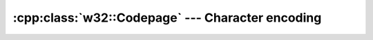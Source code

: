 .. _w32-codepage:

#####################################################
  :cpp:class:`w32::Codepage` --- Character encoding  
#####################################################
.. sectionauthor:: Andre Caron <andre.l.caron@gmail.com>

.. cpp:namespace:: w32

.. cpp:class:: w32::Codepage

   A character encoding is a mapping of numeric identifiers to specific
   characters. Many such mappings exist.

   .. note::

      Although the Unicode Transformation Formats are technically character
      encodings, text data in UTF-16 is not usually considered *encoded*.
      This is due to the fact that it is the most complete character
      representation and can be *encoded* into any other encoding, albeit
      lossyly in most cases.

   .. cpp:type:: Value

      Defines the enumerated values' type.

   .. cpp:function:: static const Codepage ansi()

      ANSI/ASCII codepage.

   .. cpp:function:: static const Codepage oem()

      OEM codepage.

   .. cpp:function:: static const Codepage utf7()

      UTF-7 codepage.

   .. cpp:function:: static const Codepage utf8()

      UTF-8 codepage.

   .. cpp:function:: bool valid() const

      Verifies that the code page number is valid.

   .. cpp:function:: Value value () const

       Returns the native representation for the enumeration.

       .. seealso::

          :cpp:func:`w32::Architecture::operator Value`

   .. cpp:function:: operator Value () const

       Returns the native representation for the enumeration.

       .. seealso::

          :cpp:func:`w32::Architecture::value`

